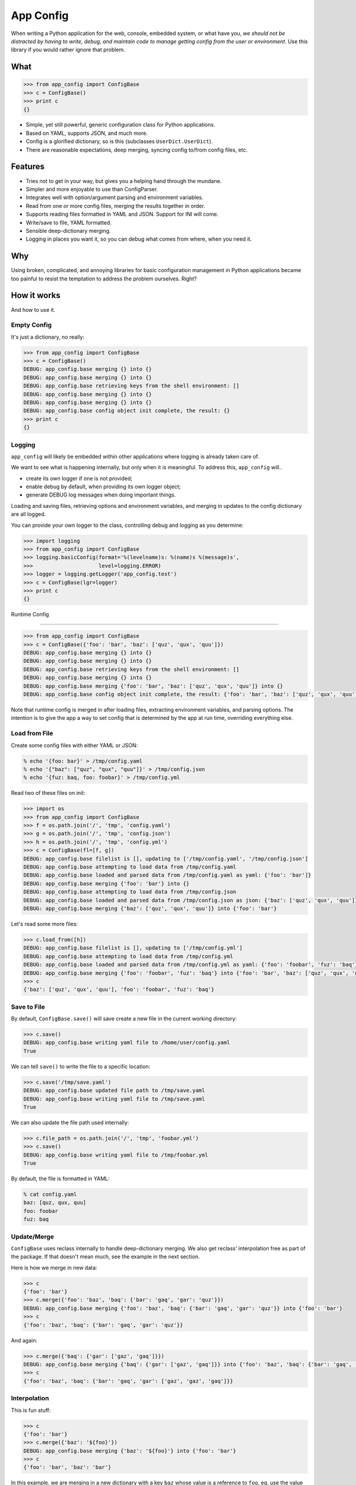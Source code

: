 App Config
==========

When writing a Python application for the web, console, embedded system, or what
have you, *we should not be distracted by having to write, debug, and maintain
code to manage getting config from the user or environment*. Use this library if
you would rather ignore that problem.


What
----

.. code::

   >>> from app_config import ConfigBase
   >>> c = ConfigBase()
   >>> print c
   {}

* Simple, yet still powerful, generic configuration class for Python
  applications.
* Based on YAML, supports JSON, and much more.
* Config is a glorified dictionary, so is this (subclasses ``UserDict.UserDict``).
* There are reasonable expectations, deep merging, syncing config to/from
  config files, etc.


Features
--------

* Tries not to get in your way, but gives you a helping hand through the mundane.
* Simpler and more enjoyable to use than ConfigParser.
* Integrates well with option/argument parsing and environment variables.
* Read from one or more config files, merging the results together in order.
* Supports reading files formatted in YAML and JSON. Support for INI will come.
* Write/save to file, YAML formatted.
* Sensible deep-dictionary merging.
* Logging in places you want it, so you can debug what comes from where, when you
  need it.


Why
---

Using broken, complicated, and annoying libraries for basic configuration
management in Python applications became too painful to resist the temptation to
address the problem ourselves. Right?


How it works
------------

And how to use it.


Empty Config
~~~~~~~~~~~~

It's just a dictionary, no really:

.. code::

   >>> from app_config import ConfigBase
   >>> c = ConfigBase()
   DEBUG: app_config.base merging {} into {}
   DEBUG: app_config.base merging {} into {}
   DEBUG: app_config.base retrieving keys from the shell environment: []
   DEBUG: app_config.base merging {} into {}
   DEBUG: app_config.base merging {} into {}
   DEBUG: app_config.base config object init complete, the result: {}
   >>> print c
   {}


Logging
~~~~~~~

``app_config`` will likely be embedded within other applications where logging
is already taken care of.

We want to see what is happening internally, but only when it is meaningful. To
address this, ``app_config`` will..

* create its own logger if one is not provided;
* enable debug by default, when providing its own logger object;
* generate DEBUG log messages when doing important things.


Loading and saving files, retrieving options and environment variables, and
merging in updates to the config dictionary are all logged.

You can provide your own logger to the class, controlling debug and logging as
you determine:

.. code::

   >>> import logging
   >>> from app_config import ConfigBase
   >>> logging.basicConfig(format='%(levelname)s: %(name)s %(message)s',
   >>>                     level=logging.ERROR)
   >>> logger = logging.getLogger('app_config.test')
   >>> c = ConfigBase(lgr=logger)
   >>> print c
   {}


Runtime Config

~~~~~~~~~~~~~~

.. code::

   >>> from app_config import ConfigBase
   >>> c = ConfigBase({'foo': 'bar', 'baz': ['quz', 'qux', 'quu']})
   DEBUG: app_config.base merging {} into {}
   DEBUG: app_config.base merging {} into {}
   DEBUG: app_config.base retrieving keys from the shell environment: []
   DEBUG: app_config.base merging {} into {}
   DEBUG: app_config.base merging {'foo': 'bar', 'baz': ['quz', 'qux', 'quu']} into {}
   DEBUG: app_config.base config object init complete, the result: {'foo': 'bar', 'baz': ['quz', 'qux', 'quu']}

Note that runtime config is merged in after loading files, extracting environment
variables, and parsing options. The intention is to give the app a way to set
config that is determined by the app at run time, overriding everything else.


Load from File
~~~~~~~~~~~~~~

Create some config files with either YAML or JSON:

.. code::

   % echo '{foo: bar}' > /tmp/config.yaml
   % echo '{"baz": ["quz", "qux", "quu"]}' > /tmp/config.json
   % echo '{fuz: baq, foo: foobar}' > /tmp/config.yml


Read two of these files on init:

.. code::

   >>> import os
   >>> from app_config import ConfigBase
   >>> f = os.path.join('/', 'tmp', 'config.yaml')
   >>> g = os.path.join('/', 'tmp', 'config.json')
   >>> h = os.path.join('/', 'tmp', 'config.yml')
   >>> c = ConfigBase(fl=[f, g])
   DEBUG: app_config.base filelist is [], updating to ['/tmp/config.yaml', '/tmp/config.json']
   DEBUG: app_config.base attempting to load data from /tmp/config.yaml
   DEBUG: app_config.base loaded and parsed data from /tmp/config.yaml as yaml: {'foo': 'bar']}
   DEBUG: app_config.base merging {'foo': 'bar'} into {}
   DEBUG: app_config.base attempting to load data from /tmp/config.json
   DEBUG: app_config.base loaded and parsed data from /tmp/config.json as json: {'baz': ['quz', 'qux', 'quu']}
   DEBUG: app_config.base merging {'baz': ['quz', 'qux', 'quu']} into {'foo': 'bar'}


Let's read some more files:

.. code::

   >>> c.load_from([h])
   DEBUG: app_config.base filelist is [], updating to ['/tmp/config.yml']
   DEBUG: app_config.base attempting to load data from /tmp/config.yml
   DEBUG: app_config.base loaded and parsed data from /tmp/config.yml as yaml: {'foo': 'foobar', 'fuz': 'baq'}
   DEBUG: app_config.base merging {'foo': 'foobar', 'fuz': 'baq'} into {'foo': 'bar', 'baz': ['quz', 'qux', 'quu']}
   >>> c
   {'baz': ['quz', 'qux', 'quu'], 'foo': 'foobar', 'fuz': 'baq'}

Save to File
~~~~~~~~~~~~

By default, ``ConfigBase.save()`` will save create a new file in the current
working directory:

.. code::

   >>> c.save()
   DEBUG: app_config.base writing yaml file to /home/user/config.yaml
   True


We can tell ``save()`` to write the file to a specific location:

.. code::

   >>> c.save('/tmp/save.yaml')
   DEBUG: app_config.base updated file path to /tmp/save.yaml
   DEBUG: app_config.base writing yaml file to /tmp/save.yaml
   True


We can also update the file path used internally:

.. code::

   >>> c.file_path = os.path.join('/', 'tmp', 'foobar.yml')
   >>> c.save()
   DEBUG: app_config.base writing yaml file to /tmp/foobar.yml
   True


By default, the file is formatted in YAML:

.. code::

   % cat config.yaml 
   baz: [quz, qux, quu]
   foo: foobar
   fuz: baq



Update/Merge
~~~~~~~~~~~~

``ConfigBase`` uses reclass internally to handle deep-dictionary merging. We
also get reclass' interpolation free as part of the package. If that doesn't
mean much, see the example in the next section.

Here is how we merge in new data:

.. code::

   >>> c
   {'foo': 'bar'}
   >>> c.merge({'foo': 'baz', 'baq': {'bar': 'gaq', 'gar': 'quz'}})
   DEBUG: app_config.base merging {'foo': 'baz', 'baq': {'bar': 'gaq', 'gar': 'quz'}} into {'foo': 'bar'}
   >>> c
   {'foo': 'baz', 'baq': {'bar': 'gaq', 'gar': 'quz'}}


And again:

.. code::

   >>> c.merge({'baq': {'gar': ['gaz', 'gaq']}})
   DEBUG: app_config.base merging {'baq': {'gar': ['gaz', 'gaq']}} into {'foo': 'baz', 'baq': {'bar': 'gaq', 'gar': 'gaz'}}
   >>> c
   {'foo': 'baz', 'baq': {'bar': 'gaq', 'gar': ['gaz', 'gaz', 'gaq']}}


Interpolation
~~~~~~~~~~~~~

This is fun stuff:

.. code::

   >>> c
   {'foo': 'bar'}
   >>> c.merge({'baz': '${foo}'})
   DEBUG: app_config.base merging {'baz': '${foo}'} into {'foo': 'bar'}
   >>> c
   {'foo': 'bar', 'baz': 'bar'}


In this example, we are merging in a new dictionary with a key ``baz`` whose
value is a reference to ``foo``, eg, use the value of ``foo``. The result is
that both ``foo`` and ``baz`` are ``bar``.


Option Parsing
~~~~~~~~~~~~~~

Examples to come.


Using Environment Variables
~~~~~~~~~~~~~~~~~~~~~~~~~~~

Examples to come.
